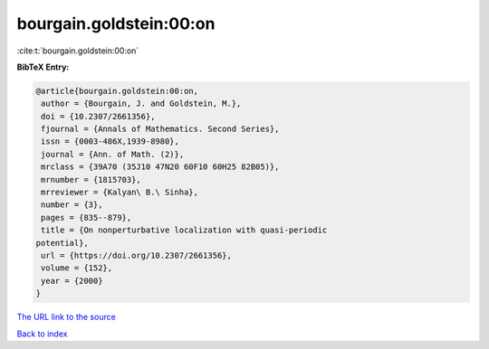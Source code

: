 bourgain.goldstein:00:on
========================

:cite:t:`bourgain.goldstein:00:on`

**BibTeX Entry:**

.. code-block:: bibtex

   @article{bourgain.goldstein:00:on,
    author = {Bourgain, J. and Goldstein, M.},
    doi = {10.2307/2661356},
    fjournal = {Annals of Mathematics. Second Series},
    issn = {0003-486X,1939-8980},
    journal = {Ann. of Math. (2)},
    mrclass = {39A70 (35J10 47N20 60F10 60H25 82B05)},
    mrnumber = {1815703},
    mrreviewer = {Kalyan\ B.\ Sinha},
    number = {3},
    pages = {835--879},
    title = {On nonperturbative localization with quasi-periodic
   potential},
    url = {https://doi.org/10.2307/2661356},
    volume = {152},
    year = {2000}
   }

`The URL link to the source <ttps://doi.org/10.2307/2661356}>`__


`Back to index <../By-Cite-Keys.html>`__
